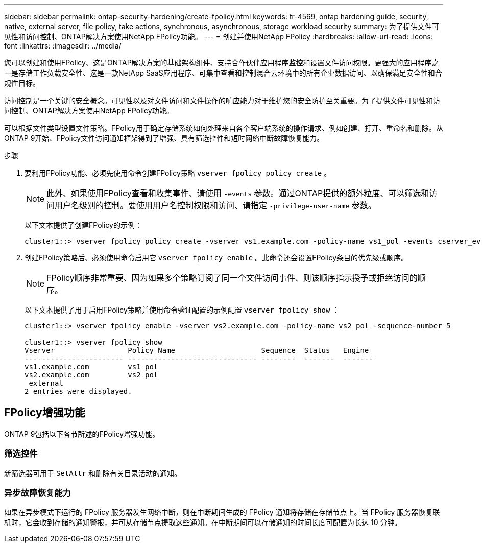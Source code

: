 ---
sidebar: sidebar 
permalink: ontap-security-hardening/create-fpolicy.html 
keywords: tr-4569, ontap hardening guide, security, native, external server, file policy, take actions, synchronous, asynchronous, storage workload security 
summary: 为了提供文件可见性和访问控制、ONTAP解决方案使用NetApp FPolicy功能。 
---
= 创建并使用NetApp FPolicy
:hardbreaks:
:allow-uri-read: 
:icons: font
:linkattrs: 
:imagesdir: ../media/


[role="lead"]
您可以创建和使用FPolicy、这是ONTAP解决方案的基础架构组件、支持合作伙伴应用程序监控和设置文件访问权限。更强大的应用程序之一是存储工作负载安全性、这是一款NetApp SaaS应用程序、可集中查看和控制混合云环境中的所有企业数据访问、以确保满足安全性和合规性目标。

访问控制是一个关键的安全概念。可见性以及对文件访问和文件操作的响应能力对于维护您的安全防护至关重要。为了提供文件可见性和访问控制、ONTAP解决方案使用NetApp FPolicy功能。

可以根据文件类型设置文件策略。FPolicy用于确定存储系统如何处理来自各个客户端系统的操作请求、例如创建、打开、重命名和删除。从ONTAP 9开始、FPolicy文件访问通知框架得到了增强、具有筛选控件和短时网络中断故障恢复能力。

.步骤
. 要利用FPolicy功能、必须先使用命令创建FPolicy策略 `vserver fpolicy policy create` 。
+

NOTE: 此外、如果使用FPolicy查看和收集事件、请使用 `-events` 参数。通过ONTAP提供的额外粒度、可以筛选和访问用户名级别的控制。要使用用户名控制权限和访问、请指定 `-privilege-user-name` 参数。

+
以下文本提供了创建FPolicy的示例：

+
[listing]
----
cluster1::> vserver fpolicy policy create -vserver vs1.example.com -policy-name vs1_pol -events cserver_evt,v1e1 -engine native -is-mandatory true -allow-privileged-access no -is-passthrough-read-enabled false
----
. 创建FPolicy策略后、必须使用命令启用它 `vserver fpolicy enable` 。此命令还会设置FPolicy条目的优先级或顺序。
+

NOTE: FPolicy顺序非常重要、因为如果多个策略订阅了同一个文件访问事件、则该顺序指示授予或拒绝访问的顺序。

+
以下文本提供了用于启用FPolicy策略并使用命令验证配置的示例配置 `vserver fpolicy show` ：

+
[listing]
----
cluster1::> vserver fpolicy enable -vserver vs2.example.com -policy-name vs2_pol -sequence-number 5

cluster1::> vserver fpolicy show
Vserver                 Policy Name                    Sequence  Status   Engine
----------------------- ------------------------------ --------  -------  -------
vs1.example.com         vs1_pol
vs2.example.com         vs2_pol
 external
2 entries were displayed.
----




== FPolicy增强功能

ONTAP 9包括以下各节所述的FPolicy增强功能。



=== 筛选控件

新筛选器可用于 `SetAttr` 和删除有关目录活动的通知。



=== 异步故障恢复能力

如果在异步模式下运行的 FPolicy 服务器发生网络中断，则在中断期间生成的 FPolicy 通知将存储在存储节点上。当 FPolicy 服务器恢复联机时，它会收到存储的通知警报，并可从存储节点提取这些通知。在中断期间可以存储通知的时间长度可配置为长达 10 分钟。
